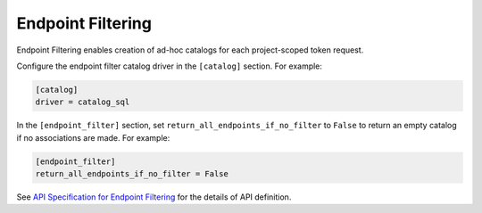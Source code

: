 Endpoint Filtering
==================

Endpoint Filtering enables creation of ad-hoc catalogs for each project-scoped
token request.

Configure the endpoint filter catalog driver in the ``[catalog]`` section.
For example:

.. code-block:: ini

    [catalog]
    driver = catalog_sql

In the ``[endpoint_filter]`` section, set ``return_all_endpoints_if_no_filter``
to ``False`` to return an empty catalog if no associations are made.
For example:

.. code-block:: ini

    [endpoint_filter]
    return_all_endpoints_if_no_filter = False

See `API Specification for Endpoint Filtering <https://developer.openstack.org/
api-ref/identity/v3-ext/#os-ep-filter-api>`_ for the details of API definition.
